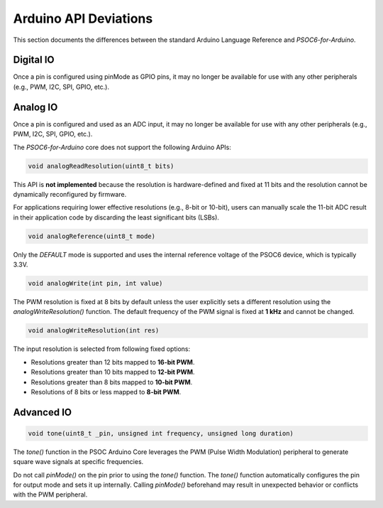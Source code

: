 Arduino API Deviations
======================

This section documents the differences between the standard Arduino Language Reference and `PSOC6-for-Arduino`.

Digital IO
----------

Once a pin is configured using pinMode as GPIO pins, it may no longer be available for use with any other peripherals (e.g., PWM, I2C, SPI, GPIO, etc.).

Analog IO
---------

Once a pin is configured and used as an ADC input, it may no longer be available for use with any other peripherals (e.g., PWM, I2C, SPI, GPIO, etc.).

The `PSOC6-for-Arduino` core does not support the following Arduino APIs:


.. code-block:: cpp

    void analogReadResolution(uint8_t bits)

This API is **not implemented** because the resolution is hardware-defined and fixed at 11 bits and the resolution cannot be dynamically reconfigured by firmware.

For applications requiring lower effective resolutions (e.g., 8-bit or 10-bit), users can manually scale the 11-bit ADC result in their application code by discarding the least significant bits (LSBs).


.. code-block:: cpp

    void analogReference(uint8_t mode)

Only the `DEFAULT` mode is supported and uses the internal reference voltage of the PSOC6 device, which is typically 3.3V.


.. code-block:: cpp

    void analogWrite(int pin, int value)

The PWM resolution is fixed at 8 bits by default unless the user explicitly sets a different resolution using the `analogWriteResolution()` function.
The default frequency of the PWM signal is fixed at **1 kHz** and cannot be changed.


.. code-block:: cpp

    void analogWriteResolution(int res)

The input resolution is selected from following fixed options:

- Resolutions greater than 12 bits mapped to **16-bit PWM**.
- Resolutions greater than 10 bits mapped to **12-bit PWM**.
- Resolutions greater than 8 bits mapped to **10-bit PWM**.
- Resolutions of 8 bits or less mapped to **8-bit PWM**.

Advanced IO
------------

.. code-block:: cpp

    void tone(uint8_t _pin, unsigned int frequency, unsigned long duration)

The `tone()` function in the PSOC Arduino Core leverages the PWM (Pulse Width Modulation) peripheral to generate square wave signals at specific frequencies.

Do not call `pinMode()` on the pin prior to using the `tone()` function.
The `tone()` function automatically configures the pin for output mode and sets it up internally. Calling `pinMode()` beforehand may result in unexpected behavior or conflicts with the PWM peripheral.